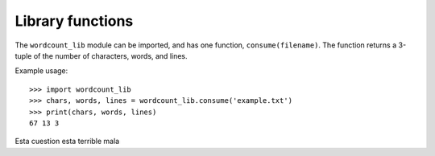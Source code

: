 =================
Library functions
=================

The ``wordcount_lib`` module can be imported, and has one function,
``consume(filename)``.  The function returns a 3-tuple of the
number of characters, words, and lines.

Example usage::

  >>> import wordcount_lib
  >>> chars, words, lines = wordcount_lib.consume('example.txt')
  >>> print(chars, words, lines)
  67 13 3


Esta cuestion esta terrible mala
